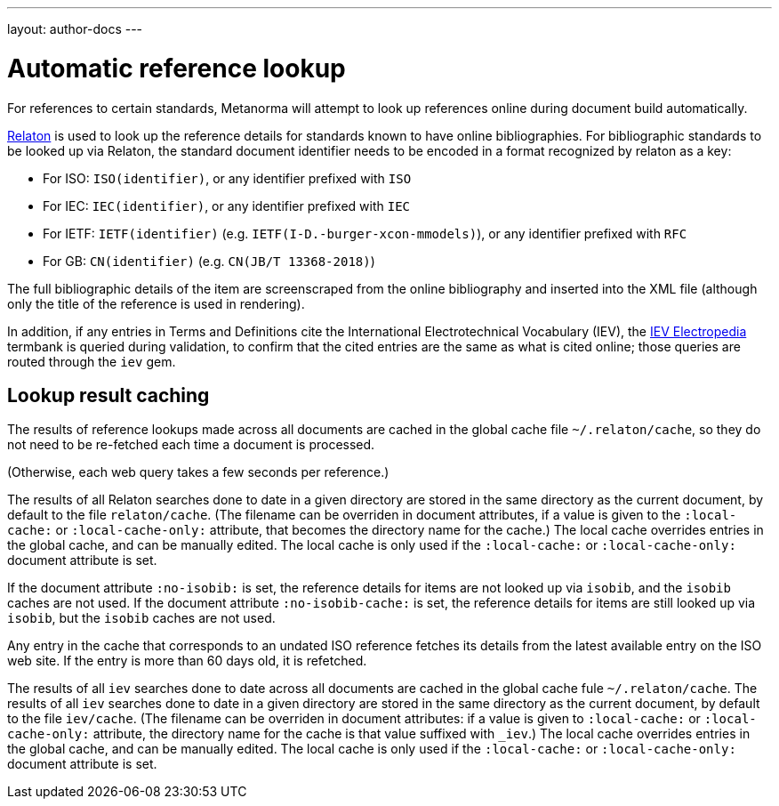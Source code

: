 ---
layout: author-docs
---

= Automatic reference lookup

For references to certain standards, Metanorma will attempt to look up references online
during document build automatically.

https://www.relaton.com/[Relaton] is used to look up the reference details for
standards known to have online bibliographies. For bibliographic standards to be looked up via Relaton,
the standard document identifier needs to be encoded in a format recognized by relaton as a key:

* For ISO: `ISO(identifier)`, or any identifier prefixed with `ISO`
* For IEC: `IEC(identifier)`, or any identifier prefixed with `IEC`
* For IETF: `IETF(identifier)` (e.g. `IETF(I-D.-burger-xcon-mmodels)`), or any identifier prefixed with `RFC`
* For GB: `CN(identifier)` (e.g. `CN(JB/T 13368-2018)`)

The full bibliographic details of the item are screenscraped from the online bibliography and inserted into the XML file 
(although only the title of the reference is used in rendering).

In addition, if any entries in Terms and Definitions cite the International Electrotechnical Vocabulary (IEV),
the http://www.electropedia.org[IEV Electropedia] termbank is queried during validation, to confirm
that the cited entries are the same as what is cited online; those queries are routed through the `iev` gem.

== Lookup result caching

The results of reference lookups made across all documents
are cached in the global cache file `~/.relaton/cache`,  
so they do not need to be re-fetched each time a document is processed.

(Otherwise, each web query takes a few seconds per reference.)

The results of all Relaton searches done to date in a given directory
are stored in the same directory as the current document,
by default to the file `relaton/cache`. (The filename can be overriden in
document attributes, if a value is given to the 
`:local-cache:` or `:local-cache-only:` attribute, that becomes the directory
name for the cache.) The local cache overrides entries in
the global cache, and can be manually edited. The local cache is only used
if the `:local-cache:` or `:local-cache-only:` document attribute is set.

If the document attribute `:no-isobib:` is set, the reference details for
items are not looked up via `isobib`, and the `isobib` caches are not used.
If the document attribute `:no-isobib-cache:` is set, the reference details for
items are still looked up via `isobib`, but the `isobib` caches are not used.

Any entry in the cache that corresponds to an undated ISO reference fetches its details
from the latest available entry on the ISO web site. If the entry is more than 60
days old, it is refetched.

The results of all `iev` searches done to date across all documents are cached
in the global cache fule `~/.relaton/cache`. The results of all `iev` searches 
done to date in a given directory
are stored in the same directory as the current document,
by default to the file `iev/cache`. (The filename can be overriden in
document attributes: if a value is given to `:local-cache:` or `:local-cache-only:`
attribute, the directory name for the cache is that value suffixed with `_iev`.) 
The local cache overrides entries in
the global cache, and can be manually edited. The local cache is only used
if the `:local-cache:` or `:local-cache-only:` document attribute is set.
